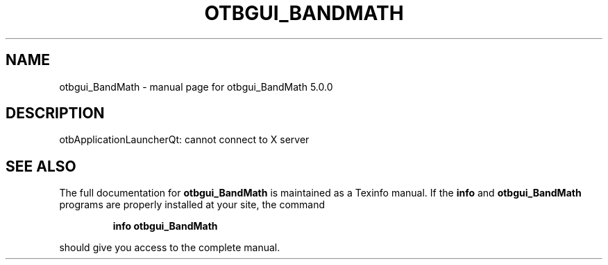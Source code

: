 .\" DO NOT MODIFY THIS FILE!  It was generated by help2man 1.46.4.
.TH OTBGUI_BANDMATH "1" "September 2015" "otbgui_BandMath 5.0.0" "User Commands"
.SH NAME
otbgui_BandMath \- manual page for otbgui_BandMath 5.0.0
.SH DESCRIPTION
otbApplicationLauncherQt: cannot connect to X server
.SH "SEE ALSO"
The full documentation for
.B otbgui_BandMath
is maintained as a Texinfo manual.  If the
.B info
and
.B otbgui_BandMath
programs are properly installed at your site, the command
.IP
.B info otbgui_BandMath
.PP
should give you access to the complete manual.
